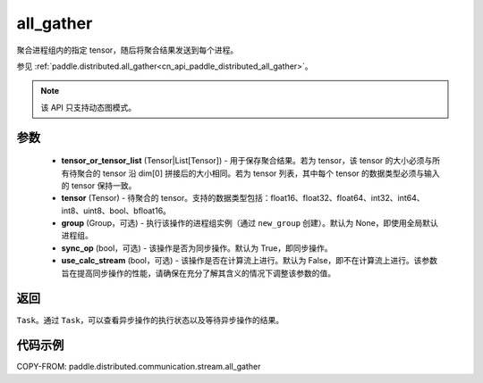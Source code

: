 .. _cn_api_paddle_distributed_stream_all_gather:

all_gather
-------------------------------


.. py:function:: paddle.distributed.stream.all_gather(tensor_or_tensor_list, tensor, group=None, sync_op=True, use_calc_stream=False)

聚合进程组内的指定 tensor，随后将聚合结果发送到每个进程。

参见 :ref:`paddle.distributed.all_gather<cn_api_paddle_distributed_all_gather>`。

.. note::
  该 API 只支持动态图模式。

参数
:::::::::
    - **tensor_or_tensor_list** (Tensor|List[Tensor]) - 用于保存聚合结果。若为 tensor，该 tensor 的大小必须与所有待聚合的 tensor 沿 dim[0] 拼接后的大小相同。若为 tensor 列表，其中每个 tensor 的数据类型必须与输入的 tensor 保持一致。
    - **tensor** (Tensor) - 待聚合的 tensor。支持的数据类型包括：float16、float32、float64、int32、int64、int8、uint8、bool、bfloat16。
    - **group** (Group，可选) - 执行该操作的进程组实例（通过 ``new_group`` 创建）。默认为 None，即使用全局默认进程组。
    - **sync_op** (bool，可选) - 该操作是否为同步操作。默认为 True，即同步操作。
    - **use_calc_stream** (bool，可选) - 该操作是否在计算流上进行。默认为 False，即不在计算流上进行。该参数旨在提高同步操作的性能，请确保在充分了解其含义的情况下调整该参数的值。

返回
:::::::::
``Task``。通过 ``Task``，可以查看异步操作的执行状态以及等待异步操作的结果。

代码示例
:::::::::
COPY-FROM: paddle.distributed.communication.stream.all_gather
